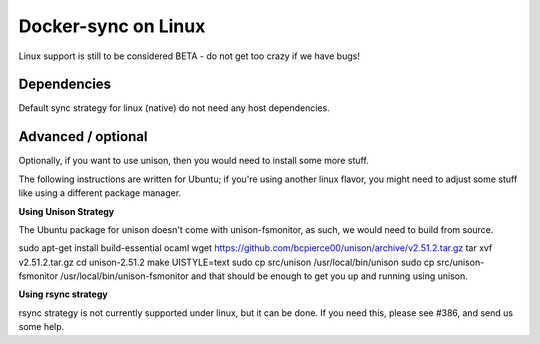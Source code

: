 Docker-sync on Linux
====================
Linux support is still to be considered BETA - do not get too crazy if we have bugs!

Dependencies
------------
Default sync strategy for linux (native) do not need any host dependencies.

Advanced / optional
-------------------
Optionally, if you want to use unison, then you would need to install some more stuff.

The following instructions are written for Ubuntu; if you're using another linux flavor, you might need to adjust some stuff like using a different package manager.

**Using Unison Strategy**

The Ubuntu package for unison doesn't come with unison-fsmonitor, as such, we would need to build from source.

sudo apt-get install build-essential ocaml
wget https://github.com/bcpierce00/unison/archive/v2.51.2.tar.gz
tar xvf v2.51.2.tar.gz
cd unison-2.51.2
make UISTYLE=text
sudo cp src/unison /usr/local/bin/unison
sudo cp src/unison-fsmonitor /usr/local/bin/unison-fsmonitor
and that should be enough to get you up and running using unison.

**Using rsync strategy**

rsync strategy is not currently supported under linux, but it can be done. If you need this, please see #386, and send us some help.
